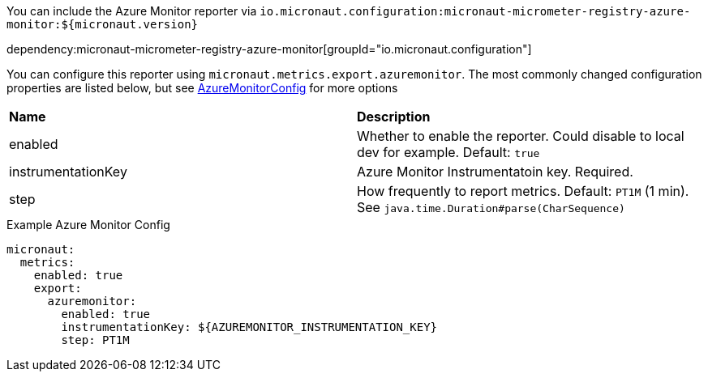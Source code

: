 You can include the Azure Monitor reporter via `io.micronaut.configuration:micronaut-micrometer-registry-azure-monitor:${micronaut.version}`

dependency:micronaut-micrometer-registry-azure-monitor[groupId="io.micronaut.configuration"]

You can configure this reporter using `micronaut.metrics.export.azuremonitor`. The most commonly changed configuration properties are listed below,
but see https://github.com/micrometer-metrics/micrometer/blob/master/implementations/micrometer-registry-azure-monitor/src/main/java/io/micrometer/azuremonitor/AzureMonitorConfig.java[AzureMonitorConfig] for more options

|=======
|*Name* |*Description*
|enabled |Whether to enable the reporter. Could disable to local dev for example. Default: `true`
|instrumentationKey | Azure Monitor Instrumentatoin key. Required.
|step |How frequently to report metrics. Default: `PT1M` (1 min).  See `java.time.Duration#parse(CharSequence)`
|=======

.Example Azure Monitor Config
[source,yml]
----
micronaut:
  metrics:
    enabled: true
    export:
      azuremonitor:
        enabled: true
        instrumentationKey: ${AZUREMONITOR_INSTRUMENTATION_KEY}
        step: PT1M
----
